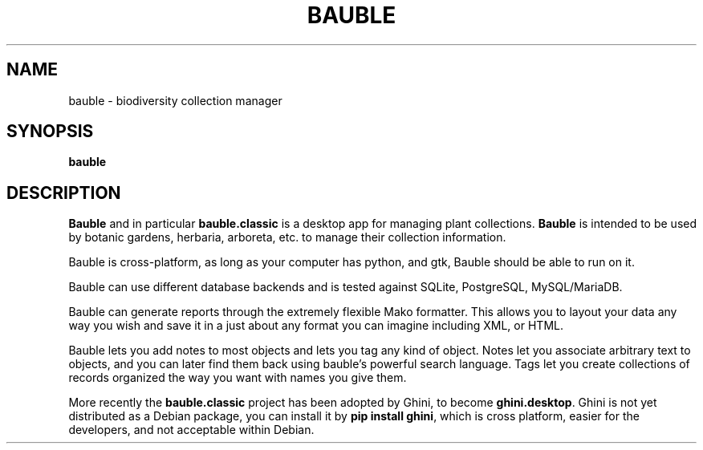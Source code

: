 .\"                                      Hey, EMACS: -*- nroff -*-
.\" (C) Copyright 2018 Mario Frasca <mario@anche.no>,
.\"
.\" First parameter, NAME, should be all caps
.\" Second parameter, SECTION, should be 1-8, maybe w/ subsection
.\" other parameters are allowed: see man(7), man(1)
.TH BAUBLE 1 "May 17 2018"
.\" Please adjust this date whenever revising the manpage.
.\"
.\" Some roff macros, for reference:
.\" .nh        disable hyphenation
.\" .hy        enable hyphenation
.\" .ad l      left justify
.\" .ad b      justify to both left and right margins
.\" .nf        disable filling
.\" .fi        enable filling
.\" .br        insert line break
.\" .sp <n>    insert n+1 empty lines
.\" for manpage-specific macros, see man(7)
.SH NAME
bauble \- biodiversity collection manager
.SH SYNOPSIS
.B bauble
.SH DESCRIPTION
\fBBauble\fP and in particular \fBbauble.classic\fP is a desktop app for
managing plant collections.  \fBBauble\fP is intended to be used by botanic
gardens, herbaria, arboreta, etc. to manage their collection information.
.sp
Bauble is cross-platform, as long as your computer has python, and gtk,
Bauble should be able to run on it.
.sp
Bauble can use different database backends and is tested against SQLite, PostgreSQL, MySQL/MariaDB.
.sp
Bauble can generate reports through the extremely flexible Mako
formatter. This allows you to layout your data any way you wish and save it
in a just about any format you can imagine including XML, or HTML.
.sp
Bauble lets you add notes to most objects and lets you tag any kind of
object.  Notes let you associate arbitrary text to objects, and you can
later find them back using bauble's powerful search language.  Tags let you
create collections of records organized the way you want with names you give
them.
.sp
More recently the \fBbauble.classic\fP project has been adopted by Ghini, to
become \fBghini.desktop\fP.  Ghini is not yet distributed as a Debian
package, you can install it by \fBpip install ghini\fP, which is cross
platform, easier for the developers, and not acceptable within Debian.
.PP
.\" TeX users may be more comfortable with the \fB<whatever>\fP and
.\" \fI<whatever>\fP escape sequences to invode bold face and italics,
.\" respectively.
.br

